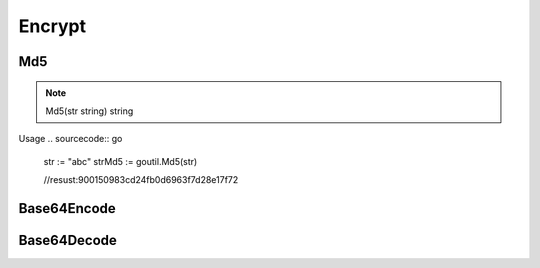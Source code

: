 Encrypt
=======

Md5
------

.. note:: Md5(str string) string

Usage
.. sourcecode:: go
    str := "abc"
    strMd5 := goutil.Md5(str)
    
    //resust:900150983cd24fb0d6963f7d28e17f72


Base64Encode
--------------


Base64Decode
-------------
